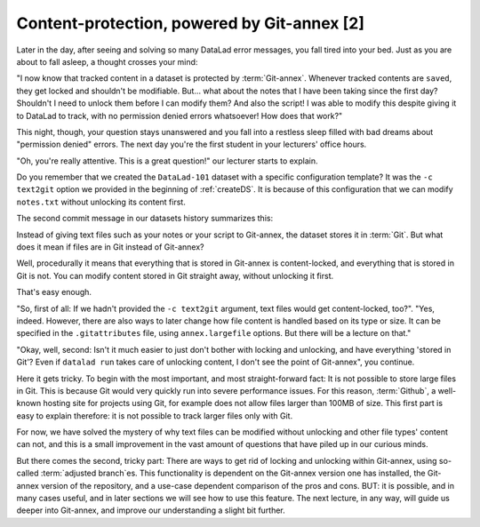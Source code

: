 Content-protection, powered by Git-annex [2]
--------------------------------------------

Later in the day, after seeing and solving so many DataLad error messages,
you fall tired into your
bed. Just as you are about to fall asleep, a thought crosses your mind:

"I now know that tracked content in a dataset is protected by :term:`Git-annex`.
Whenever tracked contents are ``saved``, they get locked and shouldn't be
modifiable. But... what about the notes that I have been taking since the first day?
Shouldn't I need to unlock them before I can modify them? And also the script!
I was able to modify this despite giving it to DataLad to track, with
no permission denied errors whatsoever! How does that work?"

This night, though, your question stays unanswered and you fall into a restless
sleep filled with bad dreams about "permission denied" errors. The next day you're
the first student in your lecturers' office hours.

"Oh, you're really attentive. This is a great question!" our lecturer starts
to explain.

Do you remember that we created the ``DataLad-101`` dataset with a
specific configuration template? It was the ``-c text2git`` option we
provided in the beginning of :ref:`createDS`. It is because of this configuration
that we can modify ``notes.txt`` without unlocking its content first.

The second commit message in our datasets history summarizes this:

.. runrecord:: _examples/DL-101-114-101
   :language: console
   :workdir: dl-101/DataLad-101
   :emphasize-lines: 3

   $ git log --reverse --oneline

Instead of giving text files such as your notes or your script
to Git-annex, the dataset stores it in :term:`Git`.
But what does it mean if files are in Git instead of Git-annex?

Well, procedurally it means that everything that is stored in Git-annex is
content-locked, and everything that is stored in Git is not. You can modify
content stored in Git straight away, without unlocking it first.

That's easy enough.

"So, first of all: If we hadn't provided the ``-c text2git`` argument, text files
would get content-locked, too?". "Yes, indeed. However, there are also ways to
later change how file content is handled based on its type or size. It can be specified
in the ``.gitattributes`` file, using ``annex.largefile`` options.
But there will be a lecture on that."

"Okay, well, second: Isn't it much easier to just don't bother with locking and
unlocking, and have everything 'stored in Git'? Even if ``datalad run`` takes care
of unlocking content, I don't see the point of Git-annex", you continue.

Here it gets tricky. To begin with the most important, and most straight-forward fact:
It is not possible to store
large files in Git. This is because Git would very quickly run into severe performance
issues. For this reason, :term:`Github`, a well-known hosting site for projects using Git,
for example does not allow files larger than 100MB of size. This first part is
easy to explain therefore: it is not
possible to track larger files only with Git.

For now, we have solved the mystery of why text files can be modified
without unlocking and other file types' content can not, and this is a small
improvement in the vast amount of questions that have piled up in our curious
minds.

But there comes the second, tricky part: There are ways to get rid of locking and
unlocking within Git-annex, using so-called :term:`adjusted branch`\es.
This functionality is dependent on the Git-annex
version one has installed, the Git-annex version of the repository, and a
use-case dependent comparison of the pros and cons. BUT: it is possible,
and in many cases useful, and in later sections we will see how to use this
feature. The next lecture, in any way, will guide us deeper into Git-annex,
and improve our understanding a slight bit further.

